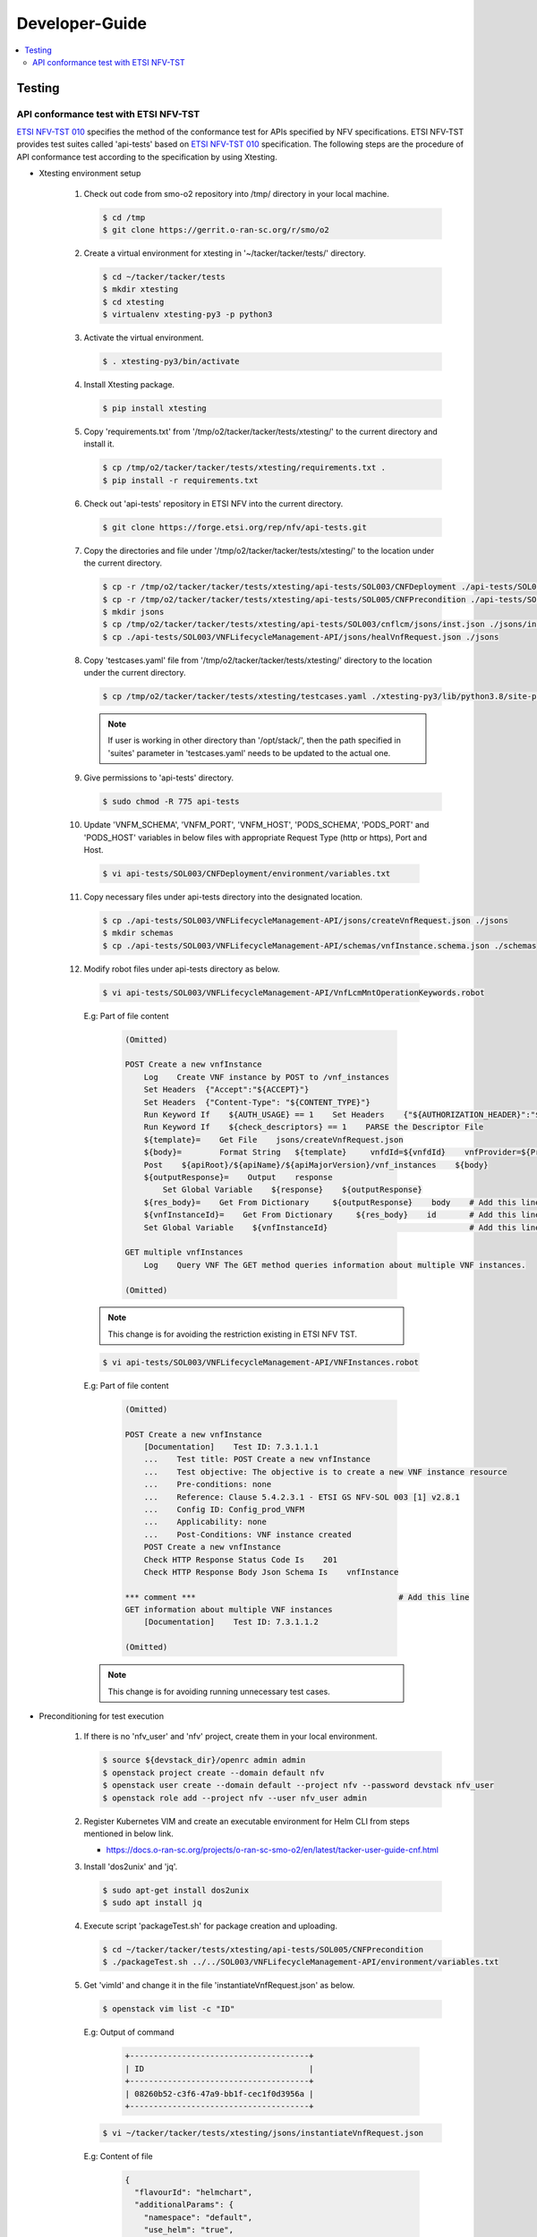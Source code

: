 .. This work is licensed under a Creative Commons Attribution 4.0 International License.
.. http://creativecommons.org/licenses/by/4.0

Developer-Guide
===============

.. contents::
   :depth: 3
   :local:

.. note:
..   * This section is used to describe what a contributor needs to know in order to work on the componenta

..   * this should be very technical, aimed at people who want to help develop the components

..   * this should be how the component does what it does, not a requirements document of what the component should do

..   * this should contain what language(s) and frameworks are used, with versions

..   * this should contain how to obtain the code, where to look at work items (Jira tickets), how to get started developing

..   * This note must be removed after content has been added.


Testing
-------

API conformance test with ETSI NFV-TST
^^^^^^^^^^^^^^^^^^^^^^^^^^^^^^^^^^^^^^
`ETSI NFV-TST 010`_ specifies the method of the conformance test for APIs specified by NFV specifications.
ETSI NFV-TST provides test suites called 'api-tests' based on `ETSI NFV-TST 010`_ specification.
The following steps are the procedure of API conformance test according to the specification by using Xtesting.

* Xtesting environment setup

   1. Check out code from smo-o2 repository into /tmp/ directory in your local machine.

      .. code:: bash

         $ cd /tmp
         $ git clone https://gerrit.o-ran-sc.org/r/smo/o2

   2. Create a virtual environment for xtesting in '~/tacker/tacker/tests/' directory.

      .. code:: bash

         $ cd ~/tacker/tacker/tests
         $ mkdir xtesting
         $ cd xtesting
         $ virtualenv xtesting-py3 -p python3

   3. Activate the virtual environment.

      .. code:: bash

         $ . xtesting-py3/bin/activate

   4. Install Xtesting package.

      .. code:: bash

         $ pip install xtesting

   5. Copy 'requirements.txt' from '/tmp/o2/tacker/tacker/tests/xtesting/' to the current directory and install it.

      .. code:: bash

         $ cp /tmp/o2/tacker/tacker/tests/xtesting/requirements.txt .
         $ pip install -r requirements.txt

   6. Check out 'api-tests' repository in ETSI NFV into the current directory.

      .. code:: bash

         $ git clone https://forge.etsi.org/rep/nfv/api-tests.git

   7. Copy the directories and file under '/tmp/o2/tacker/tacker/tests/xtesting/' to the location under the current directory.

      .. code:: bash

         $ cp -r /tmp/o2/tacker/tacker/tests/xtesting/api-tests/SOL003/CNFDeployment ./api-tests/SOL003
         $ cp -r /tmp/o2/tacker/tacker/tests/xtesting/api-tests/SOL005/CNFPrecondition ./api-tests/SOL005
         $ mkdir jsons
         $ cp /tmp/o2/tacker/tacker/tests/xtesting/api-tests/SOL003/cnflcm/jsons/inst.json ./jsons/instantiateVnfRequest.json
         $ cp ./api-tests/SOL003/VNFLifecycleManagement-API/jsons/healVnfRequest.json ./jsons

   8. Copy 'testcases.yaml' file from '/tmp/o2/tacker/tacker/tests/xtesting/' directory to the location under the current directory.

      .. code:: bash

         $ cp /tmp/o2/tacker/tacker/tests/xtesting/testcases.yaml ./xtesting-py3/lib/python3.8/site-packages/xtesting/ci/

      .. note::

         If user is working in other directory than '/opt/stack/', then the path specified in 'suites' parameter in 'testcases.yaml' needs to be updated to the actual one.

   9. Give permissions to 'api-tests' directory.

      .. code:: bash

         $ sudo chmod -R 775 api-tests

   10. Update 'VNFM_SCHEMA', 'VNFM_PORT', 'VNFM_HOST', 'PODS_SCHEMA', 'PODS_PORT' and 'PODS_HOST' variables in below files with appropriate Request Type (http or https), Port and Host.

      .. code:: bash

         $ vi api-tests/SOL003/CNFDeployment/environment/variables.txt

   11. Copy necessary files under api-tests directory into the designated location.

      .. code:: bash

         $ cp ./api-tests/SOL003/VNFLifecycleManagement-API/jsons/createVnfRequest.json ./jsons
         $ mkdir schemas
         $ cp ./api-tests/SOL003/VNFLifecycleManagement-API/schemas/vnfInstance.schema.json ./schemas

   12. Modify robot files under api-tests directory as below.

      .. code:: bash

         $ vi api-tests/SOL003/VNFLifecycleManagement-API/VnfLcmMntOperationKeywords.robot

      E.g: Part of file content

         .. code:: bash

            (Omitted)
           
            POST Create a new vnfInstance
                Log    Create VNF instance by POST to /vnf_instances
                Set Headers  {"Accept":"${ACCEPT}"}
                Set Headers  {"Content-Type": "${CONTENT_TYPE}"}
                Run Keyword If    ${AUTH_USAGE} == 1    Set Headers    {"${AUTHORIZATION_HEADER}":"${AUTHORIZATION_TOKEN}"}
                Run Keyword If    ${check_descriptors} == 1    PARSE the Descriptor File
                ${template}=    Get File    jsons/createVnfRequest.json
                ${body}=        Format String   ${template}     vnfdId=${vnfdId}    vnfProvider=${Provider}    vnfProductName=${Product_Name}    vnfSoftwareVersion=${Software_Version}    vnfdVersion= ${Descriptor_Version}
                Post    ${apiRoot}/${apiName}/${apiMajorVersion}/vnf_instances    ${body}
                ${outputResponse}=    Output    response
                    Set Global Variable    ${response}    ${outputResponse}
                ${res_body}=    Get From Dictionary     ${outputResponse}    body    # Add this line
                ${vnfInstanceId}=    Get From Dictionary     ${res_body}    id       # Add this line
                Set Global Variable    ${vnfInstanceId}                              # Add this line
           
            GET multiple vnfInstances
                Log    Query VNF The GET method queries information about multiple VNF instances.

            (Omitted)

      .. note::

         This change is for avoiding the restriction existing in ETSI NFV TST.

      .. code:: bash

         $ vi api-tests/SOL003/VNFLifecycleManagement-API/VNFInstances.robot

      E.g: Part of file content

         .. code:: bash

            (Omitted)

            POST Create a new vnfInstance
                [Documentation]    Test ID: 7.3.1.1.1
                ...    Test title: POST Create a new vnfInstance
                ...    Test objective: The objective is to create a new VNF instance resource
                ...    Pre-conditions: none
                ...    Reference: Clause 5.4.2.3.1 - ETSI GS NFV-SOL 003 [1] v2.8.1
                ...    Config ID: Config_prod_VNFM
                ...    Applicability: none
                ...    Post-Conditions: VNF instance created
                POST Create a new vnfInstance
                Check HTTP Response Status Code Is    201
                Check HTTP Response Body Json Schema Is    vnfInstance
           
            *** comment ***                                           # Add this line
            GET information about multiple VNF instances
                [Documentation]    Test ID: 7.3.1.1.2
           
            (Omitted)

      .. note::

         This change is for avoiding running unnecessary test cases.

* Preconditioning for test execution

   1. If there is no 'nfv_user' and 'nfv' project, create them in your local environment.

      .. code:: bash

         $ source ${devstack_dir}/openrc admin admin
         $ openstack project create --domain default nfv
         $ openstack user create --domain default --project nfv --password devstack nfv_user
         $ openstack role add --project nfv --user nfv_user admin

   2. Register Kubernetes VIM and create an executable environment for Helm CLI from steps mentioned in below link.

      * https://docs.o-ran-sc.org/projects/o-ran-sc-smo-o2/en/latest/tacker-user-guide-cnf.html

   3. Install 'dos2unix' and 'jq'.

      .. code:: bash

         $ sudo apt-get install dos2unix
         $ sudo apt install jq

   4. Execute script 'packageTest.sh' for package creation and uploading.

      .. code:: bash

         $ cd ~/tacker/tacker/tests/xtesting/api-tests/SOL005/CNFPrecondition
         $ ./packageTest.sh ../../SOL003/VNFLifecycleManagement-API/environment/variables.txt

   5. Get 'vimId' and change it in the file 'instantiateVnfRequest.json' as below.

      .. code:: bash

         $ openstack vim list -c "ID"

      E.g: Output of command

         .. code:: bash

            +--------------------------------------+
            | ID                                   |
            +--------------------------------------+
            | 08260b52-c3f6-47a9-bb1f-cec1f0d3956a |
            +--------------------------------------+

      .. code:: bash

         $ vi ~/tacker/tacker/tests/xtesting/jsons/instantiateVnfRequest.json

      E.g: Content of file

         .. code:: bash

            {
              "flavourId": "helmchart",
              "additionalParams": {
                "namespace": "default",
                "use_helm": "true",
                "using_helm_install_param": [
                  {
                    "exthelmchart": "false",
                    "helmchartfile_path": "Files/kubernetes/localhelm-0.1.0.tgz",
                    "helmreleasename": "tacker-test-vdu"
                  }
                ],
                "helm_replica_values": {
                  "vdu1_aspect": "replicaCount"
                },
                "vdu_mapping": {
                  "VDU1": {
                    "kind": "Deployment",
                    "name": "tacker-test-vdu-localhelm",
                    "helmreleasename": "tacker-test-vdu"
                  }
                }
              },
              "vimConnectionInfo": [
                {
                  "id": "742f1fc7-7f00-417d-85a6-d4e788353181",
                  "vimId": "d7a811a3-e3fb-41a1-a4e2-4dce2209bcfe",  # Update value here
                  "vimType": "kubernetes"
                }
              ]
            }

   6. Start kubectl proxy.

      .. code:: bash

         $ kubectl proxy --port=8080 &

* Testing steps

   1. Verify Vnflcm Create and Instantiate.

      .. code:: bash

         $ cd ~/tacker/tacker/tests/xtesting/
         $ . xtesting-py3/bin/activate
         $ sudo xtesting-py3/bin/run_tests -t cnf-instantiate

   2. Verify Heal

      .. code:: bash

         $ cd ~/tacker/tacker/tests/xtesting/
         $ . xtesting-py3/bin/activate
         $ sudo xtesting-py3/bin/run_tests -t cnf-heal-validation

   3. Verify getting all pods and getting specific pod.

      .. code:: bash

         $ cd ~/tacker/tacker/tests/xtesting/
         $ . xtesting-py3/bin/activate
         $ sudo xtesting-py3/bin/run_tests -t cnf-deployments-validation

      E.g: Output of command

         .. code:: bash

            2022-12-05 05:10:13,908 - xtesting.core.robotframework - INFO -
            ==============================================================================
            IndividualCnfLcmOperationOccurrence
            ==============================================================================
            Get All Pods :: Test ID: 7.3.1.12.7 Test title: Get All Pods Test ... | PASS |
            ------------------------------------------------------------------------------
            Get Specific Pod :: Test ID: 7.3.1.12.8 Test title: Get Specific P... | PASS |
            ------------------------------------------------------------------------------
            IndividualCnfLcmOperationOccurrence                                   | PASS |
            2 tests, 2 passed, 0 failed
            ==============================================================================
            Output:  /var/lib/xtesting/results/cnf-deployments-validation/output.xml

            2022-12-05 05:10:13,913 - xtesting.core.robotframework - INFO - Results were successfully parsed
            2022-12-05 05:10:13,968 - xtesting.core.robotframework - INFO - Results were successfully generated
            2022-12-05 05:10:13,969 - xtesting.ci.run_tests - INFO - Test result:

            +-------------------------------+-----------------+------------------+----------------+
            |           TEST CASE           |     PROJECT     |     DURATION     |     RESULT     |
            +-------------------------------+-----------------+------------------+----------------+
            |   cnf-deployments-validation  |       smo       |      00:01       |      PASS      |
            +-------------------------------+-----------------+------------------+----------------+

   4. For Re-testing, user must delete all the VNF instances and packages created in the above test. An example of steps is below.

      .. code:: bash

         $ grep -nu "vnfInstanceId" ~/tacker/tacker/tests/xtesting/api-tests/SOL003/VNFLifecycleManagement-API/environment/variables.txt | awk '{print $2}'
         6fc3539c-e602-4afa-8e13-962fb5a7d81f

         $ openstack vnflcm terminate 6fc3539c-e602-4afa-8e13-962fb5a7d81f
         $ openstack vnflcm delete 6fc3539c-e602-4afa-8e13-962fb5a7d81f

         $ grep -nu "{vnfPkgId}" ~/tacker/tacker/tests/xtesting/api-tests/SOL003/VNFLifecycleManagement-API/environment/variables.txt | awk '{print $2}'
         718b9054-2a7a-4489-a893-f2b2b1794825

         $ openstack vnf package update --operational-state DISABLED 718b9054-2a7a-4489-a893-f2b2b1794825
         $ openstack vnf package delete 718b9054-2a7a-4489-a893-f2b2b1794825

      .. note::

         In current test, the package name and namespace mentioned in deployment file for "Get Specific Pod" test are "vdu2" and "default".
         If any update in the package with respect to name and namespace, then the name and namespace variables in the file
         '~/tacker/tacker/tests/xtesting/api-tests/SOL003/CNFDeployment/environment/variables.txt' need to be updated accordingly.

.. _ETSI NFV-TST 010: https://www.etsi.org/deliver/etsi_gs/NFV-TST/001_099/010/02.08.01_60/gs_NFV-TST010v020801p.pdf
